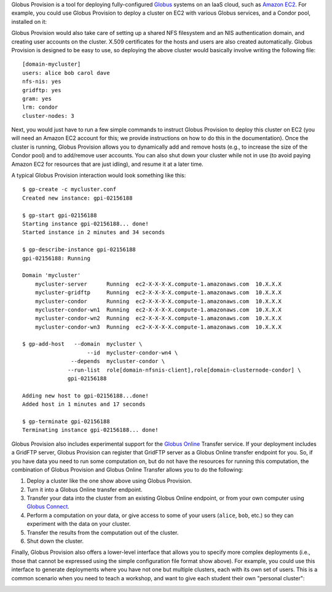 Globus Provision is a tool for deploying fully-configured `Globus <http://www.globus.org/>`_ 
systems on an IaaS cloud, such as `Amazon EC2 <http://aws.amazon.com/ec2/>`_. For example,
you could use Globus Provision to deploy a cluster on EC2 with various Globus services, and
a Condor pool, installed on it: 

.. image:: example_cluster.png
   :align: center
 
Globus Provision would also take care of setting up a shared NFS filesystem and an NIS
authentication domain, and creating user accounts on the cluster. X.509 certificates for the
hosts and users are also created automatically. Globus Provision is designed to be easy to use,
so deploying the above cluster would basically involve writing the following file:
 
::
	
	[domain-mycluster]
	users: alice bob carol dave
	nfs-nis: yes
	gridftp: yes
	gram: yes
	lrm: condor
	cluster-nodes: 3

Next, you would just have to run a few simple commands to instruct Globus Provision to
deploy this cluster on EC2 (you will need an Amazon EC2 account for this; we provide
instructions on how to do this in the documentation). Once the cluster
is running, Globus Provision allows you to dynamically add and remove hosts (e.g., to
increase the size of the Condor pool) and to add/remove user accounts. You can also
shut down your cluster while not in use (to avoid paying Amazon EC2 for resources
that are just idling), and resume it at a later time.

A typical Globus Provision interaction would look something like this:

.. highlight:: bash

::

	$ gp-create -c mycluster.conf
	Created new instance: gpi-02156188
	
	$ gp-start gpi-02156188
	Starting instance gpi-02156188... done!
	Started instance in 2 minutes and 34 seconds
	
	$ gp-describe-instance gpi-02156188
	gpi-02156188: Running
	
	Domain 'mycluster'
	    mycluster-server      Running  ec2-X-X-X-X.compute-1.amazonaws.com  10.X.X.X
	    mycluster-gridftp     Running  ec2-X-X-X-X.compute-1.amazonaws.com  10.X.X.X
	    mycluster-condor      Running  ec2-X-X-X-X.compute-1.amazonaws.com  10.X.X.X 
	    mycluster-condor-wn1  Running  ec2-X-X-X-X.compute-1.amazonaws.com  10.X.X.X	
	    mycluster-condor-wn2  Running  ec2-X-X-X-X.compute-1.amazonaws.com  10.X.X.X  
	    mycluster-condor-wn3  Running  ec2-X-X-X-X.compute-1.amazonaws.com  10.X.X.X
	   
	$ gp-add-host   --domain  mycluster \
	                    --id  mycluster-condor-wn4 \
	               --depends  mycluster-condor \
	              --run-list  role[domain-nfsnis-client],role[domain-clusternode-condor] \
	              gpi-02156188
	              
	Adding new host to gpi-02156188...done!
	Added host in 1 minutes and 17 seconds
	
	$ gp-terminate gpi-02156188
	Terminating instance gpi-02156188... done!

Globus Provision also includes experimental support for the `Globus Online <https://www.globusonline.org/>`_
Transfer service. If your deployment includes a GridFTP server, Globus Provision
can register that GridFTP server as a Globus Online transfer endpoint for you.
So, if you have data you need to run some computation on, but do not have the
resources for running this computation, the combination of
Globus Provision and Globus Online Transfer allows you to do the following:

#. Deploy a cluster like the one show above using Globus Provision.
#. Turn it into a Globus Online transfer endpoint.
#. Transfer your data into the cluster from an existing Globus Online endpoint, or from your
   own computer using `Globus Connect <https://www.globusonline.org/globus_connect/>`_.
#. Perform a computation on your data, or give access to some of your users
   (``alice``, ``bob``, etc.) so they can experiment with the data on your cluster.
#. Transfer the results from the computation out of the cluster.
#. Shut down the cluster.

Finally, Globus Provision also offers a lower-level interface that allows you to specify more
complex deployments (i.e., those that cannot be expressed using the simple configuration file
format show above). For example, you could use this interface to generate deployments where
you have not one but multiple clusters, each with its own set of users. This is a common
scenario when you need to teach a workshop, and want to give each student their own
"personal cluster":

.. image:: example_mini_clusters.png
   :align: center


